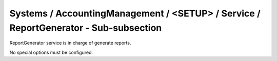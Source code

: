 Systems / AccountingManagement / <SETUP> / Service / ReportGenerator - Sub-subsection
=====================================================================================

ReportGenerator service is in charge of generate reports.

No special options must be configured.